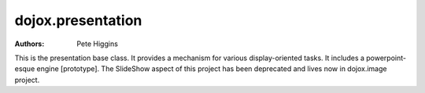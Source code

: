 .. _dojox/presentation:

==================
dojox.presentation
==================

:Authors: Pete Higgins

This is the presentation base class. It provides a mechanism for various
display-oriented tasks. It includes a powerpoint-esque engine [prototype].
The SlideShow aspect of this project has been deprecated and lives now
in dojox.image project.
